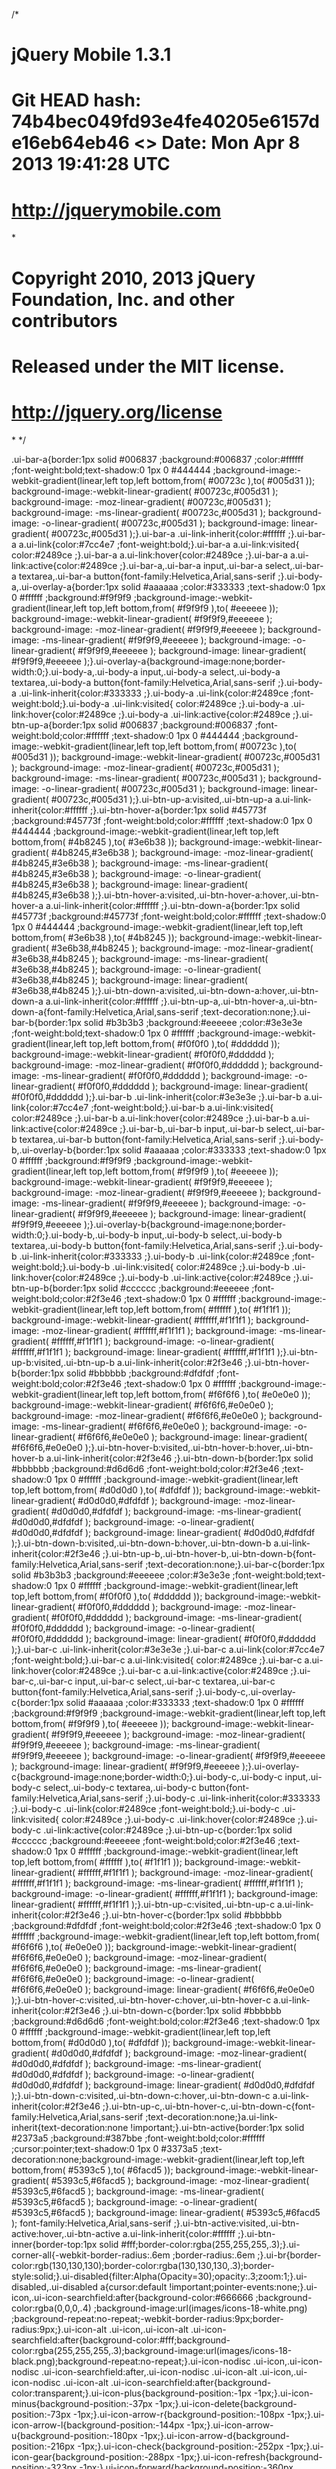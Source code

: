 /*
* jQuery Mobile 1.3.1
* Git HEAD hash: 74b4bec049fd93e4fe40205e6157de16eb64eb46 <> Date: Mon Apr 8 2013 19:41:28 UTC
* http://jquerymobile.com
*
* Copyright 2010, 2013 jQuery Foundation, Inc. and other contributors
* Released under the MIT license.
* http://jquery.org/license
*
*/

.ui-bar-a{border:1px solid #006837 ;background:#006837 ;color:#ffffff ;font-weight:bold;text-shadow:0  1px  0  #444444 ;background-image:-webkit-gradient(linear,left top,left bottom,from( #00723c ),to( #005d31 )); background-image:-webkit-linear-gradient( #00723c,#005d31 ); background-image:   -moz-linear-gradient( #00723c,#005d31 ); background-image:    -ms-linear-gradient( #00723c,#005d31 ); background-image:     -o-linear-gradient( #00723c,#005d31 ); background-image:        linear-gradient( #00723c,#005d31 );}.ui-bar-a .ui-link-inherit{color:#ffffff ;}.ui-bar-a a.ui-link{color:#7cc4e7 ;font-weight:bold;}.ui-bar-a a.ui-link:visited{   color:#2489ce ;}.ui-bar-a a.ui-link:hover{color:#2489ce ;}.ui-bar-a a.ui-link:active{color:#2489ce ;}.ui-bar-a,.ui-bar-a input,.ui-bar-a select,.ui-bar-a textarea,.ui-bar-a button{font-family:Helvetica,Arial,sans-serif ;}.ui-body-a,.ui-overlay-a{border:1px solid #aaaaaa ;color:#333333 ;text-shadow:0  1px  0  #ffffff ;background:#f9f9f9 ;background-image:-webkit-gradient(linear,left top,left bottom,from( #f9f9f9 ),to( #eeeeee )); background-image:-webkit-linear-gradient( #f9f9f9,#eeeeee ); background-image:   -moz-linear-gradient( #f9f9f9,#eeeeee ); background-image:    -ms-linear-gradient( #f9f9f9,#eeeeee ); background-image:     -o-linear-gradient( #f9f9f9,#eeeeee ); background-image:        linear-gradient( #f9f9f9,#eeeeee );}.ui-overlay-a{background-image:none;border-width:0;}.ui-body-a,.ui-body-a input,.ui-body-a select,.ui-body-a textarea,.ui-body-a button{font-family:Helvetica,Arial,sans-serif ;}.ui-body-a .ui-link-inherit{color:#333333 ;}.ui-body-a .ui-link{color:#2489ce ;font-weight:bold;}.ui-body-a .ui-link:visited{   color:#2489ce ;}.ui-body-a .ui-link:hover{color:#2489ce ;}.ui-body-a .ui-link:active{color:#2489ce ;}.ui-btn-up-a{border:1px solid #006837 ;background:#006837 ;font-weight:bold;color:#ffffff ;text-shadow:0  1px  0  #444444 ;background-image:-webkit-gradient(linear,left top,left bottom,from( #00723c ),to( #005d31 )); background-image:-webkit-linear-gradient( #00723c,#005d31 ); background-image:   -moz-linear-gradient( #00723c,#005d31 ); background-image:    -ms-linear-gradient( #00723c,#005d31 ); background-image:     -o-linear-gradient( #00723c,#005d31 ); background-image:        linear-gradient( #00723c,#005d31 );}.ui-btn-up-a:visited,.ui-btn-up-a a.ui-link-inherit{color:#ffffff ;}.ui-btn-hover-a{border:1px solid #45773f ;background:#45773f ;font-weight:bold;color:#ffffff ;text-shadow:0  1px  0  #444444 ;background-image:-webkit-gradient(linear,left top,left bottom,from( #4b8245 ),to( #3e6b38 )); background-image:-webkit-linear-gradient( #4b8245,#3e6b38 ); background-image:   -moz-linear-gradient( #4b8245,#3e6b38 ); background-image:    -ms-linear-gradient( #4b8245,#3e6b38 ); background-image:     -o-linear-gradient( #4b8245,#3e6b38 ); background-image:        linear-gradient( #4b8245,#3e6b38 );}.ui-btn-hover-a:visited,.ui-btn-hover-a:hover,.ui-btn-hover-a a.ui-link-inherit{color:#ffffff ;}.ui-btn-down-a{border:1px solid #45773f ;background:#45773f ;font-weight:bold;color:#ffffff ;text-shadow:0  1px  0  #444444 ;background-image:-webkit-gradient(linear,left top,left bottom,from( #3e6b38 ),to( #4b8245 )); background-image:-webkit-linear-gradient( #3e6b38,#4b8245 ); background-image:   -moz-linear-gradient( #3e6b38,#4b8245 ); background-image:    -ms-linear-gradient( #3e6b38,#4b8245 ); background-image:     -o-linear-gradient( #3e6b38,#4b8245 ); background-image:        linear-gradient( #3e6b38,#4b8245 );}.ui-btn-down-a:visited,.ui-btn-down-a:hover,.ui-btn-down-a a.ui-link-inherit{color:#ffffff ;}.ui-btn-up-a,.ui-btn-hover-a,.ui-btn-down-a{font-family:Helvetica,Arial,sans-serif ;text-decoration:none;}.ui-bar-b{border:1px solid #b3b3b3 ;background:#eeeeee ;color:#3e3e3e ;font-weight:bold;text-shadow:0  1px  0  #ffffff ;background-image:-webkit-gradient(linear,left top,left bottom,from( #f0f0f0 ),to( #dddddd )); background-image:-webkit-linear-gradient( #f0f0f0,#dddddd ); background-image:   -moz-linear-gradient( #f0f0f0,#dddddd ); background-image:    -ms-linear-gradient( #f0f0f0,#dddddd ); background-image:     -o-linear-gradient( #f0f0f0,#dddddd ); background-image:        linear-gradient( #f0f0f0,#dddddd );}.ui-bar-b .ui-link-inherit{color:#3e3e3e ;}.ui-bar-b a.ui-link{color:#7cc4e7 ;font-weight:bold;}.ui-bar-b a.ui-link:visited{   color:#2489ce ;}.ui-bar-b a.ui-link:hover{color:#2489ce ;}.ui-bar-b a.ui-link:active{color:#2489ce ;}.ui-bar-b,.ui-bar-b input,.ui-bar-b select,.ui-bar-b textarea,.ui-bar-b button{font-family:Helvetica,Arial,sans-serif ;}.ui-body-b,.ui-overlay-b{border:1px solid #aaaaaa ;color:#333333 ;text-shadow:0  1px  0  #ffffff ;background:#f9f9f9 ;background-image:-webkit-gradient(linear,left top,left bottom,from( #f9f9f9 ),to( #eeeeee )); background-image:-webkit-linear-gradient( #f9f9f9,#eeeeee ); background-image:   -moz-linear-gradient( #f9f9f9,#eeeeee ); background-image:    -ms-linear-gradient( #f9f9f9,#eeeeee ); background-image:     -o-linear-gradient( #f9f9f9,#eeeeee ); background-image:        linear-gradient( #f9f9f9,#eeeeee );}.ui-overlay-b{background-image:none;border-width:0;}.ui-body-b,.ui-body-b input,.ui-body-b select,.ui-body-b textarea,.ui-body-b button{font-family:Helvetica,Arial,sans-serif ;}.ui-body-b .ui-link-inherit{color:#333333 ;}.ui-body-b .ui-link{color:#2489ce ;font-weight:bold;}.ui-body-b .ui-link:visited{   color:#2489ce ;}.ui-body-b .ui-link:hover{color:#2489ce ;}.ui-body-b .ui-link:active{color:#2489ce ;}.ui-btn-up-b{border:1px solid #cccccc ;background:#eeeeee ;font-weight:bold;color:#2f3e46 ;text-shadow:0  1px  0  #ffffff ;background-image:-webkit-gradient(linear,left top,left bottom,from( #ffffff ),to( #f1f1f1 )); background-image:-webkit-linear-gradient( #ffffff,#f1f1f1 ); background-image:   -moz-linear-gradient( #ffffff,#f1f1f1 ); background-image:    -ms-linear-gradient( #ffffff,#f1f1f1 ); background-image:     -o-linear-gradient( #ffffff,#f1f1f1 ); background-image:        linear-gradient( #ffffff,#f1f1f1 );}.ui-btn-up-b:visited,.ui-btn-up-b a.ui-link-inherit{color:#2f3e46 ;}.ui-btn-hover-b{border:1px solid #bbbbbb ;background:#dfdfdf ;font-weight:bold;color:#2f3e46 ;text-shadow:0  1px  0  #ffffff ;background-image:-webkit-gradient(linear,left top,left bottom,from( #f6f6f6 ),to( #e0e0e0 )); background-image:-webkit-linear-gradient( #f6f6f6,#e0e0e0 ); background-image:   -moz-linear-gradient( #f6f6f6,#e0e0e0 ); background-image:    -ms-linear-gradient( #f6f6f6,#e0e0e0 ); background-image:     -o-linear-gradient( #f6f6f6,#e0e0e0 ); background-image:        linear-gradient( #f6f6f6,#e0e0e0 );}.ui-btn-hover-b:visited,.ui-btn-hover-b:hover,.ui-btn-hover-b a.ui-link-inherit{color:#2f3e46 ;}.ui-btn-down-b{border:1px solid #bbbbbb ;background:#d6d6d6 ;font-weight:bold;color:#2f3e46 ;text-shadow:0  1px  0  #ffffff ;background-image:-webkit-gradient(linear,left top,left bottom,from( #d0d0d0 ),to( #dfdfdf )); background-image:-webkit-linear-gradient( #d0d0d0,#dfdfdf ); background-image:   -moz-linear-gradient( #d0d0d0,#dfdfdf ); background-image:    -ms-linear-gradient( #d0d0d0,#dfdfdf ); background-image:     -o-linear-gradient( #d0d0d0,#dfdfdf ); background-image:        linear-gradient( #d0d0d0,#dfdfdf );}.ui-btn-down-b:visited,.ui-btn-down-b:hover,.ui-btn-down-b a.ui-link-inherit{color:#2f3e46 ;}.ui-btn-up-b,.ui-btn-hover-b,.ui-btn-down-b{font-family:Helvetica,Arial,sans-serif ;text-decoration:none;}.ui-bar-c{border:1px solid #b3b3b3 ;background:#eeeeee ;color:#3e3e3e ;font-weight:bold;text-shadow:0  1px  0  #ffffff ;background-image:-webkit-gradient(linear,left top,left bottom,from( #f0f0f0 ),to( #dddddd )); background-image:-webkit-linear-gradient( #f0f0f0,#dddddd ); background-image:   -moz-linear-gradient( #f0f0f0,#dddddd ); background-image:    -ms-linear-gradient( #f0f0f0,#dddddd ); background-image:     -o-linear-gradient( #f0f0f0,#dddddd ); background-image:        linear-gradient( #f0f0f0,#dddddd );}.ui-bar-c .ui-link-inherit{color:#3e3e3e ;}.ui-bar-c a.ui-link{color:#7cc4e7 ;font-weight:bold;}.ui-bar-c a.ui-link:visited{   color:#2489ce ;}.ui-bar-c a.ui-link:hover{color:#2489ce ;}.ui-bar-c a.ui-link:active{color:#2489ce ;}.ui-bar-c,.ui-bar-c input,.ui-bar-c select,.ui-bar-c textarea,.ui-bar-c button{font-family:Helvetica,Arial,sans-serif ;}.ui-body-c,.ui-overlay-c{border:1px solid #aaaaaa ;color:#333333 ;text-shadow:0  1px  0  #ffffff ;background:#f9f9f9 ;background-image:-webkit-gradient(linear,left top,left bottom,from( #f9f9f9 ),to( #eeeeee )); background-image:-webkit-linear-gradient( #f9f9f9,#eeeeee ); background-image:   -moz-linear-gradient( #f9f9f9,#eeeeee ); background-image:    -ms-linear-gradient( #f9f9f9,#eeeeee ); background-image:     -o-linear-gradient( #f9f9f9,#eeeeee ); background-image:        linear-gradient( #f9f9f9,#eeeeee );}.ui-overlay-c{background-image:none;border-width:0;}.ui-body-c,.ui-body-c input,.ui-body-c select,.ui-body-c textarea,.ui-body-c button{font-family:Helvetica,Arial,sans-serif ;}.ui-body-c .ui-link-inherit{color:#333333 ;}.ui-body-c .ui-link{color:#2489ce ;font-weight:bold;}.ui-body-c .ui-link:visited{   color:#2489ce ;}.ui-body-c .ui-link:hover{color:#2489ce ;}.ui-body-c .ui-link:active{color:#2489ce ;}.ui-btn-up-c{border:1px solid #cccccc ;background:#eeeeee ;font-weight:bold;color:#2f3e46 ;text-shadow:0  1px  0  #ffffff ;background-image:-webkit-gradient(linear,left top,left bottom,from( #ffffff ),to( #f1f1f1 )); background-image:-webkit-linear-gradient( #ffffff,#f1f1f1 ); background-image:   -moz-linear-gradient( #ffffff,#f1f1f1 ); background-image:    -ms-linear-gradient( #ffffff,#f1f1f1 ); background-image:     -o-linear-gradient( #ffffff,#f1f1f1 ); background-image:        linear-gradient( #ffffff,#f1f1f1 );}.ui-btn-up-c:visited,.ui-btn-up-c a.ui-link-inherit{color:#2f3e46 ;}.ui-btn-hover-c{border:1px solid #bbbbbb ;background:#dfdfdf ;font-weight:bold;color:#2f3e46 ;text-shadow:0  1px  0  #ffffff ;background-image:-webkit-gradient(linear,left top,left bottom,from( #f6f6f6 ),to( #e0e0e0 )); background-image:-webkit-linear-gradient( #f6f6f6,#e0e0e0 ); background-image:   -moz-linear-gradient( #f6f6f6,#e0e0e0 ); background-image:    -ms-linear-gradient( #f6f6f6,#e0e0e0 ); background-image:     -o-linear-gradient( #f6f6f6,#e0e0e0 ); background-image:        linear-gradient( #f6f6f6,#e0e0e0 );}.ui-btn-hover-c:visited,.ui-btn-hover-c:hover,.ui-btn-hover-c a.ui-link-inherit{color:#2f3e46 ;}.ui-btn-down-c{border:1px solid #bbbbbb ;background:#d6d6d6 ;font-weight:bold;color:#2f3e46 ;text-shadow:0  1px  0  #ffffff ;background-image:-webkit-gradient(linear,left top,left bottom,from( #d0d0d0 ),to( #dfdfdf )); background-image:-webkit-linear-gradient( #d0d0d0,#dfdfdf ); background-image:   -moz-linear-gradient( #d0d0d0,#dfdfdf ); background-image:    -ms-linear-gradient( #d0d0d0,#dfdfdf ); background-image:     -o-linear-gradient( #d0d0d0,#dfdfdf ); background-image:        linear-gradient( #d0d0d0,#dfdfdf );}.ui-btn-down-c:visited,.ui-btn-down-c:hover,.ui-btn-down-c a.ui-link-inherit{color:#2f3e46 ;}.ui-btn-up-c,.ui-btn-hover-c,.ui-btn-down-c{font-family:Helvetica,Arial,sans-serif ;text-decoration:none;}a.ui-link-inherit{text-decoration:none !important;}.ui-btn-active{border:1px solid #2373a5 ;background:#387bbe ;font-weight:bold;color:#ffffff ;cursor:pointer;text-shadow:0  1px  0  #3373a5 ;text-decoration:none;background-image:-webkit-gradient(linear,left top,left bottom,from( #5393c5 ),to( #6facd5 )); background-image:-webkit-linear-gradient( #5393c5,#6facd5 ); background-image:   -moz-linear-gradient( #5393c5,#6facd5 ); background-image:    -ms-linear-gradient( #5393c5,#6facd5 ); background-image:     -o-linear-gradient( #5393c5,#6facd5 ); background-image:        linear-gradient( #5393c5,#6facd5 ); font-family:Helvetica,Arial,sans-serif ;}.ui-btn-active:visited,.ui-btn-active:hover,.ui-btn-active a.ui-link-inherit{color:#ffffff ;}.ui-btn-inner{border-top:1px solid #fff;border-color:rgba(255,255,255,.3);}.ui-corner-all{-webkit-border-radius:.6em ;border-radius:.6em ;}.ui-br{border-color:rgb(130,130,130);border-color:rgba(130,130,130,.3);border-style:solid;}.ui-disabled{filter:Alpha(Opacity=30);opacity:.3;zoom:1;}.ui-disabled,.ui-disabled a{cursor:default !important;pointer-events:none;}.ui-icon,.ui-icon-searchfield:after{background-color:#666666 ;background-color:rgba(0,0,0,.4) ;background-image:url(images/icons-18-white.png) ;background-repeat:no-repeat;-webkit-border-radius:9px;border-radius:9px;}.ui-icon-alt .ui-icon,.ui-icon-alt .ui-icon-searchfield:after{background-color:#fff;background-color:rgba(255,255,255,.3);background-image:url(images/icons-18-black.png);background-repeat:no-repeat;}.ui-icon-nodisc .ui-icon,.ui-icon-nodisc .ui-icon-searchfield:after,.ui-icon-nodisc .ui-icon-alt .ui-icon,.ui-icon-nodisc .ui-icon-alt .ui-icon-searchfield:after{background-color:transparent;}.ui-icon-plus{background-position:-1px -1px;}.ui-icon-minus{background-position:-37px -1px;}.ui-icon-delete{background-position:-73px -1px;}.ui-icon-arrow-r{background-position:-108px -1px;}.ui-icon-arrow-l{background-position:-144px -1px;}.ui-icon-arrow-u{background-position:-180px -1px;}.ui-icon-arrow-d{background-position:-216px -1px;}.ui-icon-check{background-position:-252px -1px;}.ui-icon-gear{background-position:-288px -1px;}.ui-icon-refresh{background-position:-323px -1px;}.ui-icon-forward{background-position:-360px -1px;}.ui-icon-back{background-position:-396px -1px;}.ui-icon-grid{background-position:-432px -1px;}.ui-icon-star{background-position:-467px -1px;}.ui-icon-alert{background-position:-503px -1px;}.ui-icon-info{background-position:-539px -1px;}.ui-icon-home{background-position:-575px -1px;}.ui-icon-search,.ui-icon-searchfield:after{background-position:-611px -1px;}.ui-icon-checkbox-on{background-position:-647px -1px;}.ui-icon-checkbox-off{background-position:-683px -1px;}.ui-icon-radio-on{background-position:-718px -1px;}.ui-icon-radio-off{background-position:-754px -1px;}.ui-icon-bars{background-position:-788px -1px;}.ui-icon-edit{background-position:-824px -1px;}@media only screen and (-webkit-min-device-pixel-ratio:1.3),      only screen and (min--moz-device-pixel-ratio:1.3),      only screen and (min-resolution:200dpi){.ui-icon-plus,.ui-icon-minus,.ui-icon-delete,.ui-icon-arrow-r,.ui-icon-arrow-l,.ui-icon-arrow-u,.ui-icon-arrow-d,.ui-icon-check,.ui-icon-gear,.ui-icon-refresh,.ui-icon-forward,.ui-icon-back,.ui-icon-grid,.ui-icon-star,.ui-icon-alert,.ui-icon-info,.ui-icon-home,.ui-icon-bars,.ui-icon-edit,.ui-icon-search,.ui-icon-searchfield:after,.ui-icon-checkbox-off,.ui-icon-checkbox-on,.ui-icon-radio-off,.ui-icon-radio-on{background-image:url(images/icons-36-white.png);-moz-background-size:864px 18px;-o-background-size:864px 18px;-webkit-background-size:864px 18px;background-size:864px 18px;}.ui-icon-alt .ui-icon{background-image:url(images/icons-36-black.png);}.ui-icon-plus{background-position:0 50%;}.ui-icon-minus{background-position:-36px 50%;}.ui-icon-delete{background-position:-72px 50%;}.ui-icon-arrow-r{background-position:-108px 50%;}.ui-icon-arrow-l{background-position:-144px 50%;}.ui-icon-arrow-u{background-position:-179px 50%;}.ui-icon-arrow-d{background-position:-215px 50%;}.ui-icon-check{background-position:-252px 50%;}.ui-icon-gear{background-position:-287px 50%;}.ui-icon-refresh{background-position:-323px 50%;}.ui-icon-forward{background-position:-360px 50%;}.ui-icon-back{background-position:-395px 50%;}.ui-icon-grid{background-position:-431px 50%;}.ui-icon-star{background-position:-467px 50%;}.ui-icon-alert{background-position:-503px 50%;}.ui-icon-info{background-position:-538px 50%;}.ui-icon-home{background-position:-575px 50%;}.ui-icon-search,.ui-icon-searchfield:after{background-position:-611px 50%;}.ui-icon-checkbox-on{background-position:-647px 50%;}.ui-icon-checkbox-off{background-position:-683px 50%;}.ui-icon-radio-on{background-position:-718px 50%;}.ui-icon-radio-off{background-position:-754px 50%;}.ui-icon-bars{background-position:-788px 50%;}.ui-icon-edit{background-position:-824px 50%;}}.ui-checkbox .ui-icon,.ui-selectmenu-list .ui-icon{-webkit-border-radius:3px;border-radius:3px;}.ui-icon-checkbox-off,.ui-icon-radio-off{background-color:transparent;}.ui-checkbox-on .ui-icon,.ui-radio-on .ui-icon{background-color:#387bbe ; }.ui-icon-loading{background:url(images/ajax-loader.gif);background-size:46px 46px;}.ui-btn-corner-all{-webkit-border-radius:1em ;border-radius:1em ;}.ui-corner-all,.ui-btn-corner-all{-webkit-background-clip:padding;background-clip:padding-box;}.ui-overlay{background:#666;filter:Alpha(Opacity=50);opacity:.5;position:absolute;width:100%;height:100%;}.ui-overlay-shadow{-moz-box-shadow:0 0 12px rgba(0,0,0,.6);-webkit-box-shadow:0 0 12px rgba(0,0,0,.6);box-shadow:0 0 12px rgba(0,0,0,.6);}.ui-shadow{-moz-box-shadow:0 1px 3px  rgba(0,0,0,.2) ;-webkit-box-shadow:0 1px 3px  rgba(0,0,0,.2) ;box-shadow:0 1px 3px  rgba(0,0,0,.2) }.ui-bar-a .ui-shadow,.ui-bar-b .ui-shadow,.ui-bar-c .ui-shadow {-moz-box-shadow:0 1px 0 rgba(255,255,255,.3);-webkit-box-shadow:0 1px 0 rgba(255,255,255,.3);box-shadow:0 1px 0 rgba(255,255,255,.3);}.ui-shadow-inset{-moz-box-shadow:inset 0 1px 4px rgba(0,0,0,.2);-webkit-box-shadow:inset 0 1px 4px rgba(0,0,0,.2);box-shadow:inset 0 1px 4px rgba(0,0,0,.2);}.ui-icon-shadow{-moz-box-shadow:0 1px 0 rgba(255,255,255,.4) ;-webkit-box-shadow:0 1px 0 rgba(255,255,255,.4) ;box-shadow:0 1px 0 rgba(255,255,255,.4) ;}.ui-btn:focus,.ui-link-inherit:focus{outline:0;}.ui-btn.ui-focus{z-index:1;}.ui-focus,.ui-btn:focus{-moz-box-shadow:inset 0 0 3px #387bbe,0 0 9px #387bbe ;-webkit-box-shadow:inset 0 0 3px #387bbe,0 0 9px #387bbe ;box-shadow:inset 0 0 3px #387bbe,0 0 9px #387bbe ;}.ui-input-text.ui-focus,.ui-input-search.ui-focus{-moz-box-shadow:0 0 12px #387bbe ;-webkit-box-shadow:0 0 12px #387bbe ;box-shadow:0 0 12px #387bbe ;}.ui-mobile-nosupport-boxshadow *{-moz-box-shadow:none !important;-webkit-box-shadow:none !important;box-shadow:none !important;}.ui-mobile-nosupport-boxshadow .ui-focus,.ui-mobile-nosupport-boxshadow .ui-btn:focus,.ui-mobile-nosupport-boxshadow .ui-link-inherit:focus{outline-width:1px;outline-style:auto;}
